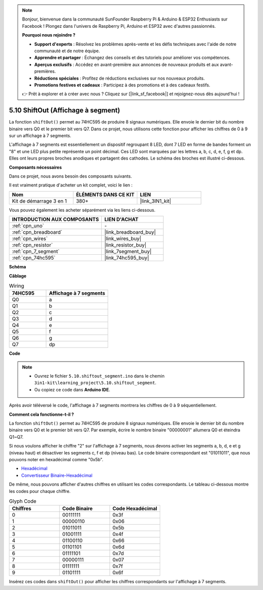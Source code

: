.. note::

    Bonjour, bienvenue dans la communauté SunFounder Raspberry Pi & Arduino & ESP32 Enthusiasts sur Facebook ! Plongez dans l'univers de Raspberry Pi, Arduino et ESP32 avec d'autres passionnés.

    **Pourquoi nous rejoindre ?**

    - **Support d'experts** : Résolvez les problèmes après-vente et les défis techniques avec l'aide de notre communauté et de notre équipe.
    - **Apprendre et partager** : Échangez des conseils et des tutoriels pour améliorer vos compétences.
    - **Aperçus exclusifs** : Accédez en avant-première aux annonces de nouveaux produits et aux avant-premières.
    - **Réductions spéciales** : Profitez de réductions exclusives sur nos nouveaux produits.
    - **Promotions festives et cadeaux** : Participez à des promotions et à des cadeaux festifs.

    👉 Prêt à explorer et à créer avec nous ? Cliquez sur [|link_sf_facebook|] et rejoignez-nous dès aujourd'hui !

.. _ar_segment:


5.10 ShiftOut (Affichage à segment)
=======================================

La fonction ``shiftOut()`` permet au 74HC595 de produire 8 signaux numériques. Elle envoie le dernier bit du nombre binaire vers Q0 et le premier bit vers Q7. Dans ce projet, nous utilisons cette fonction pour afficher les chiffres de 0 à 9 sur un affichage à 7 segments.

L'affichage à 7 segments est essentiellement un dispositif regroupant 8 LED, dont 7 LED en forme de bandes forment un "8" et une LED plus petite représente un point décimal. Ces LED sont marquées par les lettres a, b, c, d, e, f, g et dp. Elles ont leurs propres broches anodiques et partagent des cathodes. Le schéma des broches est illustré ci-dessous.

.. image:: img/segment_cathode.png
    :width: 600
    :align: center

**Composants nécessaires**

Dans ce projet, nous avons besoin des composants suivants.

Il est vraiment pratique d'acheter un kit complet, voici le lien :

.. list-table::
    :widths: 20 20 20
    :header-rows: 1

    *   - Nom
        - ÉLÉMENTS DANS CE KIT
        - LIEN
    *   - Kit de démarrage 3 en 1
        - 380+
        - |link_3IN1_kit|

Vous pouvez également les acheter séparément via les liens ci-dessous.

.. list-table::
    :widths: 30 20
    :header-rows: 1

    *   - INTRODUCTION AUX COMPOSANTS
        - LIEN D'ACHAT

    *   - :ref:`cpn_uno`
        - \-
    *   - :ref:`cpn_breadboard`
        - |link_breadboard_buy|
    *   - :ref:`cpn_wires`
        - |link_wires_buy|
    *   - :ref:`cpn_resistor`
        - |link_resistor_buy|
    *   - :ref:`cpn_7_segment`
        - |link_7segment_buy|
    *   - :ref:`cpn_74hc595`
        - |link_74hc595_buy|

**Schéma**

.. image:: img/circuit_6.5_segment.png

**Câblage**

.. list-table:: Wiring
    :widths: 15 25
    :header-rows: 1

    *   - 74HC595
        - Affichage à 7 segments
    *   - Q0
        - a
    *   - Q1
        - b
    *   - Q2
        - c
    *   - Q3
        - d
    *   - Q4
        - e
    *   - Q5
        - f
    *   - Q6
        - g
    *   - Q7
        - dp

.. image:: img/5.10_segment_bb.png
    :width: 600
    :align: center

**Code**

.. note::

    * Ouvrez le fichier ``5.10.shiftout_segment.ino`` dans le chemin ``3in1-kit\learning_project\5.10.shiftout_segment``.
    * Ou copiez ce code dans **Arduino IDE**.
    
    

.. raw:: html
    
    <iframe src=https://create.arduino.cc/editor/sunfounder01/23b9a3ea-c648-4f33-8622-e279d94ee507/preview?embed style="height:510px;width:100%;margin:10px 0" frameborder=0></iframe>
    
Après avoir téléversé le code, l'affichage à 7 segments montrera les chiffres de 0 à 9 séquentiellement.

**Comment cela fonctionne-t-il ?**

La fonction ``shiftOut()`` permet au 74HC595 de produire 8 signaux numériques. 
Elle envoie le dernier bit du nombre binaire vers Q0 et le premier bit vers Q7. 
Par exemple, écrire le nombre binaire "00000001" allumera Q0 et éteindra Q1~Q7.

Si nous voulons afficher le chiffre "2" sur l'affichage à 7 segments, nous devons 
activer les segments a, b, d, e et g (niveau haut) et désactiver les segments c, 
f et dp (niveau bas). Le code binaire correspondant est "01011011", que nous pouvons 
noter en hexadécimal comme "0x5b".

.. image:: img/7_segment2.png

* `Hexadécimal <https://fr.wikipedia.org/wiki/Hexad%C3%A9cimal>`_

* `Convertisseur Binaire-Hexadécimal <https://www.binaryhexconverter.com/binary-to-hex-converter>`_

De même, nous pouvons afficher d'autres chiffres en utilisant les codes correspondants. 
Le tableau ci-dessous montre les codes pour chaque chiffre.

.. list-table:: Glyph Code
    :widths: 20 20 20
    :header-rows: 1

    *   - Chiffres
        - Code Binaire
        - Code Hexadécimal
    *   - 0
        - 00111111
        - 0x3f
    *   - 1
        - 00000110
        - 0x06
    *   - 2
        - 01011011
        - 0x5b
    *   - 3
        - 01001111
        - 0x4f
    *   - 4
        - 01100110
        - 0x66
    *   - 5
        - 01101101
        - 0x6d
    *   - 6
        - 01111101
        - 0x7d
    *   - 7
        - 00000111
        - 0x07
    *   - 8
        - 01111111
        - 0x7f
    *   - 9
        - 01101111
        - 0x6f

Insérez ces codes dans ``shiftOut()`` pour afficher les chiffres correspondants sur l'affichage à 7 segments.
